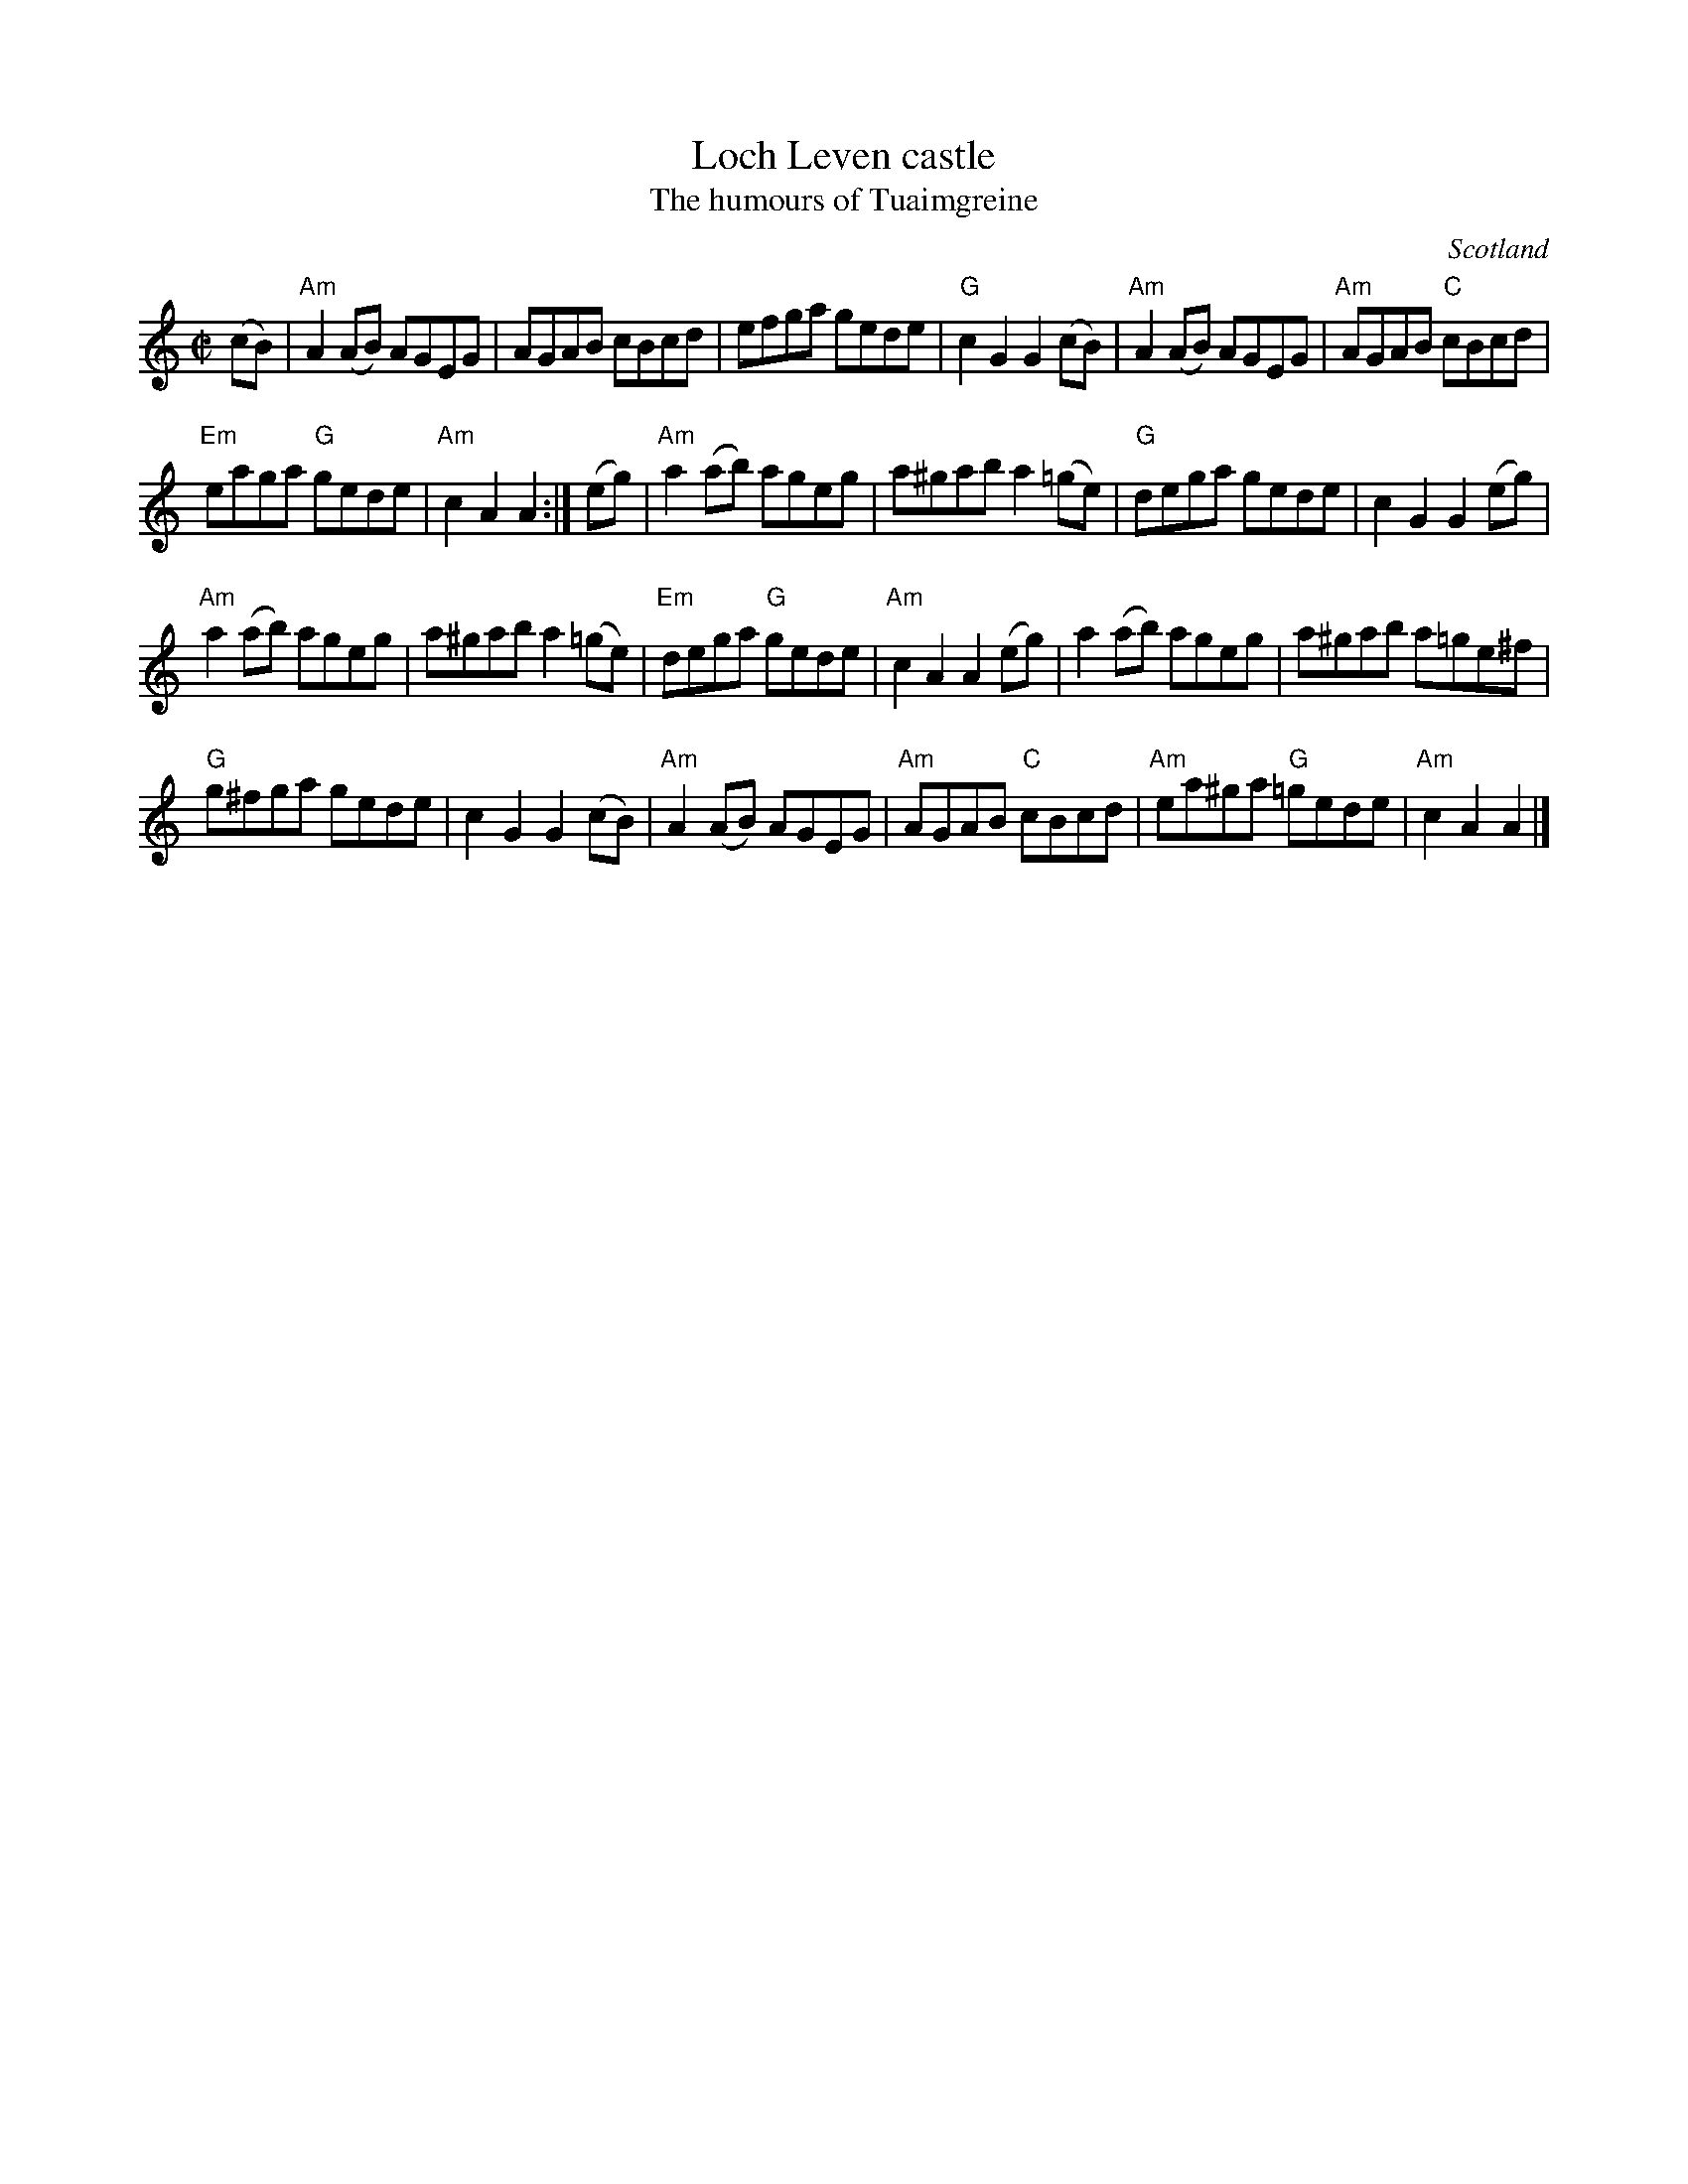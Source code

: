 X:389
T:Loch Leven castle
T:The humours of Tuaimgreine
R:Reel
O:Scotland
B:Richard Darsie, Richard Robinson Web pages/ABCs
B:Fiddle Music of Scotland
B:Kerrs First p11
S:Kerrs First p11
Z:Transcription, chords:Mike Long
M:C|
L:1/8
K:C
(cB)|\
"Am"A2(AB) AGEG|AGAB cBcd|efga gede|"G"c2G2 G2(cB)|\
"Am"A2(AB) AGEG|"Am"AGAB "C"cBcd|
"Em"eaga "G"gede|"Am"c2A2 A2:|\
(eg)|\
"Am"a2(ab) ageg|a^gab a2(=ge)|"G"dega gede|c2G2 G2(eg)|
"Am"a2(ab) ageg|a^gab a2(=ge)|"Em"dega "G"gede|"Am"c2A2 A2(eg)|\
a2(ab) ageg|a^gab a=ge^f|
"G"g^fga gede|c2G2 G2(cB)|\
"Am"A2(AB) AGEG|"Am"AGAB "C"cBcd|"Am"ea^ga "G"=gede|"Am"c2A2 A2|]
